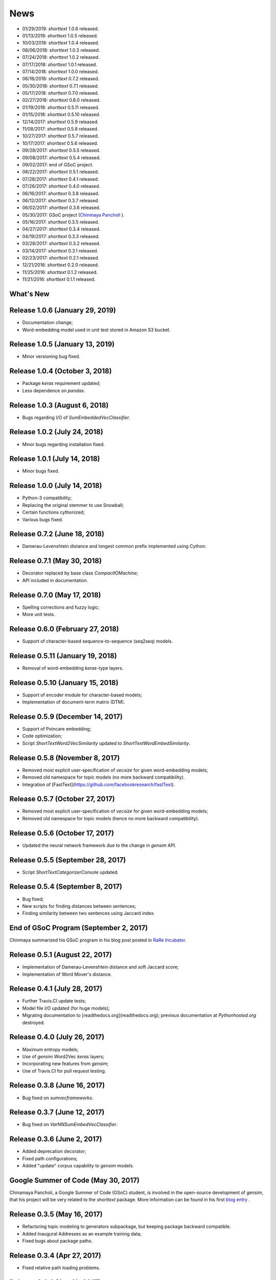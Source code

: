 News
====

* 01/29/2019: `shorttext` 1.0.6 released.
* 01/13/2019: `shorttext` 1.0.5 released.
* 10/03/2018: `shorttext` 1.0.4 released.
* 08/06/2018: `shorttext` 1.0.3 released.
* 07/24/2018: `shorttext` 1.0.2 released.
* 07/17/2018: `shorttext` 1.0.1 released.
* 07/14/2018: `shorttext` 1.0.0 released.
* 06/18/2018: `shorttext` 0.7.2 released.
* 05/30/2018: `shorttext` 0.7.1 released.
* 05/17/2018: `shorttext` 0.7.0 released.
* 02/27/2018: `shorttext` 0.6.0 released.
* 01/19/2018: `shorttext` 0.5.11 released.
* 01/15/2018: `shorttext` 0.5.10 released.
* 12/14/2017: `shorttext` 0.5.9 released.
* 11/08/2017: `shorttext` 0.5.8 released.
* 10/27/2017: `shorttext` 0.5.7 released.
* 10/17/2017: `shorttext` 0.5.6 released.
* 09/28/2017: `shorttext` 0.5.5 released.
* 09/08/2017: `shorttext` 0.5.4 released.
* 09/02/2017: end of GSoC project.
* 08/22/2017: `shorttext` 0.5.1 released.
* 07/28/2017: `shorttext` 0.4.1 released.
* 07/26/2017: `shorttext` 0.4.0 released.
* 06/16/2017: `shorttext` 0.3.8 released.
* 06/12/2017: `shorttext` 0.3.7 released.
* 06/02/2017: `shorttext` 0.3.6 released.
* 05/30/2017: GSoC project (`Chinmaya Pancholi
  <https://rare-technologies.com/google-summer-of-code-2017-week-1-on-integrating-gensim-with-scikit-learn-and-keras/>`_ ).
* 05/16/2017: `shorttext` 0.3.5 released.
* 04/27/2017: `shorttext` 0.3.4 released.
* 04/19/2017: `shorttext` 0.3.3 released.
* 03/28/2017: `shorttext` 0.3.2 released.
* 03/14/2017: `shorttext` 0.3.1 released.
* 02/23/2017: `shorttext` 0.2.1 released.
* 12/21/2016: `shorttext` 0.2.0 released.
* 11/25/2016: `shorttext` 0.1.2 released.
* 11/21/2016: `shorttext` 0.1.1 released.

What's New
----------

Release 1.0.6 (January 29, 2019)
--------------------------------

* Documentation change;
* Word-embedding model used in unit test stored in Amazon S3 bucket.


Release 1.0.5 (January 13, 2019)
--------------------------------

* Minor versioning bug fixed.


Release 1.0.4 (October 3, 2018)
------------------------------

* Package `keras` requirement updated;
* Less dependence on `pandas`.


Release 1.0.3 (August 6, 2018)
------------------------------

* Bugs regarding I/O of `SumEmbeddedVecClassifier`.

Release 1.0.2 (July 24, 2018)
-----------------------------

* Minor bugs regarding installation fixed.

Release 1.0.1 (July 14, 2018)
-----------------------------

* Minor bugs fixed.

Release 1.0.0 (July 14, 2018)
-----------------------------

* Python-3 compatibility;
* Replacing the original stemmer to use Snowball;
* Certain functions cythonized;
* Various bugs fixed.

Release 0.7.2 (June 18, 2018)
-----------------------------

* Damerau-Levenshtein distance and longest common prefix implemented using Cython.

Release 0.7.1 (May 30, 2018)
----------------------------

* Decorator replaced by base class `CompactIOMachine`;
* API included in documentation.


Release 0.7.0 (May 17, 2018)
----------------------------

* Spelling corrections and fuzzy logic;
* More unit tests.


Release 0.6.0 (February 27, 2018)
---------------------------------

* Support of character-based sequence-to-sequence (seq2seq) models.


Release 0.5.11 (January 19, 2018)
---------------------------------

* Removal of word-embedding `keras`-type layers.

Release 0.5.10 (January 15, 2018)
---------------------------------

* Support of encoder module for character-based models;
* Implementation of document-term matrix (DTM).

Release 0.5.9 (December 14, 2017)
---------------------------------

* Support of Poincare embedding;
* Code optimization;
* Script `ShortTextWord2VecSimilarity` updated to `ShortTextWordEmbedSimilarity`.

Release 0.5.8 (November 8, 2017)
--------------------------------

* Removed most explicit user-specification of `vecsize` for given word-embedding models;
* Removed old namespace for topic models (no more backward compatibility).
* Integration of [FastText](https://github.com/facebookresearch/fastText).


Release 0.5.7 (October 27, 2017)
--------------------------------

* Removed most explicit user-specification of `vecsize` for given word-embedding models;
* Removed old namespace for topic models (hence no more backward compatibility).

Release 0.5.6 (October 17, 2017)
--------------------------------

* Updated the neural network framework due to the change in `gensim` API.

Release 0.5.5 (September 28, 2017)
----------------------------------

* Script `ShortTextCategorizerConsole` updated.

Release 0.5.4 (September 8, 2017)
---------------------------------

* Bug fixed;
* New scripts for finding distances between sentences;
* Finding similarity between two sentences using Jaccard index.

End of GSoC Program (September 2, 2017)
---------------------------------------

Chinmaya summarized his GSoC program in his blog post posted in `RaRe Incubator
<https://rare-technologies.com/chinmayas-gsoc-2017-summary-integration-with-sklearn-keras-and-implementing-fasttext/>`_.


Release 0.5.1 (August 22, 2017)
-------------------------------

* Implementation of Damerau-Levenshtein distance and soft Jaccard score;
* Implementation of Word Mover's distance.


Release 0.4.1 (July 28, 2017)
-----------------------------

* Further Travis.CI update tests;
* Model file I/O updated (for huge models);
* Migrating documentation to [readthedocs.org](readthedocs.org); previous documentation at `Pythonhosted.org` destroyed.


Release 0.4.0 (July 26, 2017)
-----------------------------

* Maximum entropy models;
* Use of `gensim` Word2Vec `keras` layers;
* Incorporating new features from `gensim`;
* Use of Travis.CI for pull request testing.

Release 0.3.8 (June 16, 2017)
-----------------------------

* Bug fixed on `sumvecframeworks`.

Release 0.3.7 (June 12, 2017)
-----------------------------

* Bug fixed on `VarNNSumEmbedVecClassifier`.

Release 0.3.6 (June 2, 2017)
----------------------------

* Added deprecation decorator;
* Fixed path configurations;
* Added "update" corpus capability to `gensim` models.

Google Summer of Code (May 30, 2017)
------------------------------------

Chinamaya Pancholi, a Google Summer of Code (GSoC) student, is involved in
the open-source development of `gensim`, that his project will be very related
to the `shorttext` package. More information can be found in his first `blog entry
<https://rare-technologies.com/google-summer-of-code-2017-week-1-on-integrating-gensim-with-scikit-learn-and-keras/>`_ .

Release 0.3.5 (May 16, 2017)
----------------------------

* Refactoring topic modeling to generators subpackage, but keeping package backward compatible.
* Added Inaugural Addresses as an example training data;
* Fixed bugs about package paths.

Release 0.3.4 (Apr 27, 2017)
----------------------------

* Fixed relative path loading problems.

Release 0.3.3 (Apr 19, 2017)
----------------------------

* Deleted `CNNEmbedVecClassifier`;
* Added script `ShortTextWord2VecSimilarity`.

`More Info
<https://datawarrior.wordpress.com/2017/04/20/release-of-shorttext-0-3-3/>`_


Release 0.3.2 (Mar 28, 2017)
----------------------------

* Bug fixed for `gensim` model I/O;
* Console scripts update;
* Neural networks up to Keras 2 standard (refer to `this
  <https://github.com/fchollet/keras/wiki/Keras-2.0-release-notes/>`_ ).

Release 0.3.1 (Mar 14, 2017)
----------------------------

* Compact model I/O: all models are in single files;
* Implementation of stacked generalization using logistic regression.

Release 0.2.1 (Feb 23, 2017)
----------------------------

* Removal attempts of loading GloVe model, as it can be run using `gensim` script;
* Confirmed compatibility of the package with `tensorflow`;
* Use of `spacy` for tokenization, instead of `nltk`;
* Use of `stemming` for Porter stemmer, instead of `nltk`;
* Removal of `nltk` dependencies;
* Simplifying the directory and module structures;
* Module packages updated.

`More Info
<https://datawarrior.wordpress.com/2017/02/24/release-of-shorttext-0-2-1/>`_

Release 0.2.0 (Dec 21, 2016)
----------------------------

Home: :doc:`index`